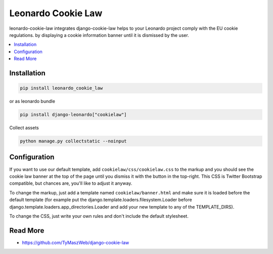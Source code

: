 
===================
Leonardo Cookie Law
===================

leonardo-cookie-law integrates django-cookie-law helps to your Leonardo project comply with the EU cookie regulations. by displaying a cookie information banner until it is dismissed by the user.

.. contents::
    :local:

Installation
------------

.. code-block:: bash

    pip install leonardo_cookie_law

or as leonardo bundle

.. code-block:: bash

    pip install django-leonardo["cookielaw"]

Collect assets

.. code-block:: bash

	python manage.py collectstatic --noinput


Configuration
-------------

If you want to use our default template, add ``cookielaw/css/cookielaw.css`` to the markup and you should see the cookie law banner at the top of the page until you dismiss it with the button in the top-right. This CSS is Twitter Bootstrap compatible, but chances are, you'll like to adjust it anyway.

To change the markup, just add a template named ``cookielaw/banner.html`` and make sure it is loaded before the default template (for example put the django.template.loaders.filesystem.Loader before django.template.loaders.app_directories.Loader and add your new template to any of the TEMPLATE_DIRS).

To change the CSS, just write your own rules and don't include the default stylesheet.

Read More
---------

* https://github.com/TyMaszWeb/django-cookie-law